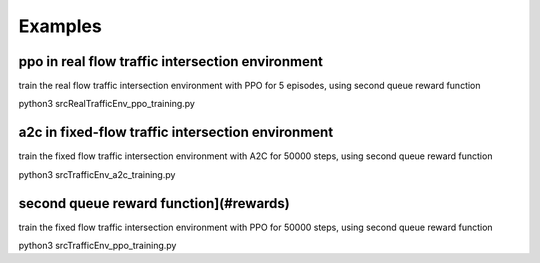 Examples
========


ppo in real flow traffic intersection environment
-------------------------------------------------
train the real flow traffic intersection environment with PPO for 5 episodes, using second queue reward function

.. code-block:: bash
python3 src\RealTrafficEnv_ppo_training.py


a2c in fixed-flow traffic intersection environment
-------------------------------------------------
train the fixed flow traffic intersection environment with A2C for 50000 steps, using second queue reward function 

.. code-block:: bash
python3 src\TrafficEnv_a2c_training.py



second queue reward function](#rewards)
-------------------------------------------------

train the fixed flow traffic intersection environment with PPO for 50000 steps, using second queue reward function

.. code-block:: bash
python3 src\TrafficEnv_ppo_training.py


